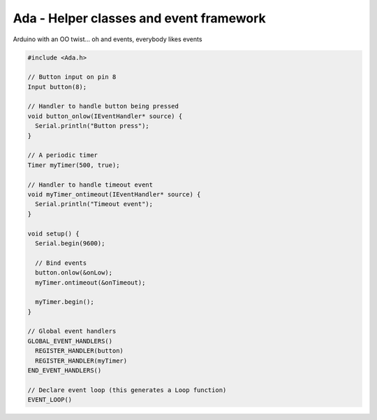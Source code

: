 ########################################
Ada - Helper classes and event framework
########################################

Arduino with an OO twist... oh and events, everybody likes events

.. code:: c

  #include <Ada.h>
  
  // Button input on pin 8
  Input button(8);
  
  // Handler to handle button being pressed
  void button_onlow(IEventHandler* source) {
    Serial.println("Button press");
  }
  
  // A periodic timer
  Timer myTimer(500, true);
  
  // Handler to handle timeout event
  void myTimer_ontimeout(IEventHandler* source) {
    Serial.println("Timeout event");
  }
  
  void setup() {
    Serial.begin(9600);

    // Bind events
    button.onlow(&onLow);
    myTimer.ontimeout(&onTimeout);

    myTimer.begin();
  }
  
  // Global event handlers
  GLOBAL_EVENT_HANDLERS()
    REGISTER_HANDLER(button)
    REGISTER_HANDLER(myTimer)
  END_EVENT_HANDLERS()

  // Declare event loop (this generates a Loop function)
  EVENT_LOOP()
